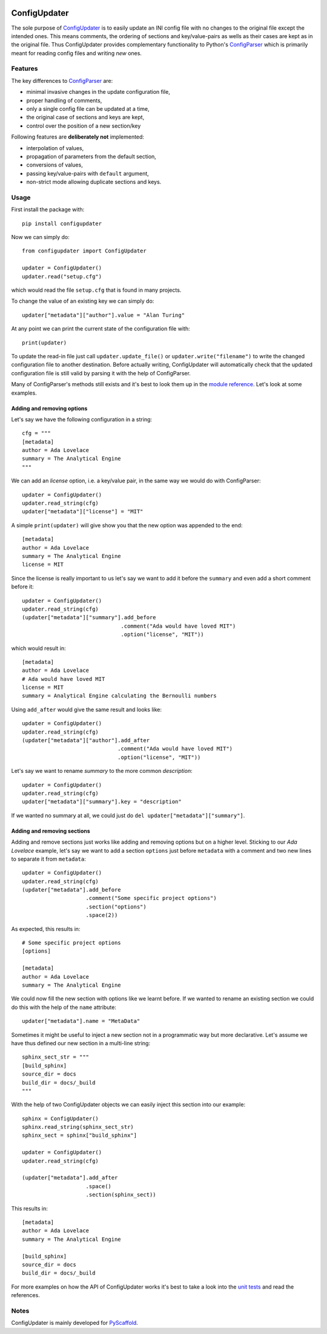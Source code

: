 .. image:: https://api.cirrus-ci.com/github/pyscaffold/configupdater.svg?branch=master
    :alt: Built Status
    :target: https://cirrus-ci.com/github/pyscaffold/configupdater
.. image:: https://readthedocs.org/projects/pyscaffold/badge/?version=latest
    :alt: ReadTheDocs
    :target: https://configupdater.readthedocs.io/
.. image:: https://img.shields.io/coveralls/github/pyscaffold/configupdater/master.svg
    :alt: Coveralls
    :target: https://coveralls.io/r/pyscaffold/configupdater
.. image:: https://img.shields.io/pypi/v/configupdater.svg
    :alt: PyPI-Server
    :target: https://pypi.org/project/configupdater/
.. image:: https://img.shields.io/conda/vn/conda-forge/configupdater.svg
    :alt: Conda-Forge
    :target: https://anaconda.org/conda-forge/configupdater
.. image:: https://pepy.tech/badge/configupdater/month
    :alt: Monthly Downloads
    :target: https://pepy.tech/project/configupdater

=============
ConfigUpdater
=============

The sole purpose of `ConfigUpdater`_ is to easily update an INI config file
with no changes to the original file except the intended ones. This means
comments, the ordering of sections and key/value-pairs as wells as their
cases are kept as in the original file. Thus ConfigUpdater provides
complementary functionality to Python's `ConfigParser`_ which is primarily
meant for reading config files and writing *new* ones.

Features
========

The key differences to `ConfigParser`_ are:

* minimal invasive changes in the update configuration file,
* proper handling of comments,
* only a single config file can be updated at a time,
* the original case of sections and keys are kept,
* control over the position of a new section/key

Following features are **deliberately not** implemented:

* interpolation of values,
* propagation of parameters from the default section,
* conversions of values,
* passing key/value-pairs with ``default`` argument,
* non-strict mode allowing duplicate sections and keys.

Usage
=====

First install the package with::

    pip install configupdater

Now we can simply do::

    from configupdater import ConfigUpdater

    updater = ConfigUpdater()
    updater.read("setup.cfg")

which would read the file ``setup.cfg`` that is found in many projects.

To change the value of an existing key we can simply do::

    updater["metadata"]["author"].value = "Alan Turing"

At any point we can print the current state of the configuration file with::

    print(updater)

To update the read-in file just call ``updater.update_file()`` or ``updater.write("filename")``
to write the changed configuration file to another destination. Before actually writing,
ConfigUpdater will automatically check that the updated configuration file is still valid by
parsing it with the help of ConfigParser.

Many of ConfigParser's methods still exists and it's best to look them up in the `module reference`_.
Let's look at some examples.

Adding and removing options
---------------------------

Let's say we have the following configuration in a string::

    cfg = """
    [metadata]
    author = Ada Lovelace
    summary = The Analytical Engine
    """

We can add an *license* option, i.e. a key/value pair, in the same way we would do with ConfigParser::

    updater = ConfigUpdater()
    updater.read_string(cfg)
    updater["metadata"]["license"] = "MIT"

A simple ``print(updater)`` will give show you that the new option was appended to the end::

    [metadata]
    author = Ada Lovelace
    summary = The Analytical Engine
    license = MIT

Since the license is really important to us let's say we want to add it before the ``summary``
and even add a short comment before it::

    updater = ConfigUpdater()
    updater.read_string(cfg)
    (updater["metadata"]["summary"].add_before
                                   .comment("Ada would have loved MIT")
                                   .option("license", "MIT"))

which would result in::

    [metadata]
    author = Ada Lovelace
    # Ada would have loved MIT
    license = MIT
    summary = Analytical Engine calculating the Bernoulli numbers

Using ``add_after`` would give the same result and looks like::

    updater = ConfigUpdater()
    updater.read_string(cfg)
    (updater["metadata"]["author"].add_after
                                  .comment("Ada would have loved MIT")
                                  .option("license", "MIT"))

Let's say we want to rename `summary` to the more common `description`::

    updater = ConfigUpdater()
    updater.read_string(cfg)
    updater["metadata"]["summary"].key = "description"

If we wanted no summary at all, we could just do ``del updater["metadata"]["summary"]``.


Adding and removing sections
----------------------------

Adding and remove sections just works like adding and removing options but on a higher level.
Sticking to our *Ada Lovelace* example, let's say we want to add a section ``options`` just
before ``metadata`` with a comment and two new lines to separate it from ``metadata``::

    updater = ConfigUpdater()
    updater.read_string(cfg)
    (updater["metadata"].add_before
                        .comment("Some specific project options")
                        .section("options")
                        .space(2))

As expected, this results in::

    # Some specific project options
    [options]

    [metadata]
    author = Ada Lovelace
    summary = The Analytical Engine

We could now fill the new section with options like we learnt before. If we wanted to rename
an existing section we could do this with the help of the ``name`` attribute::

    updater["metadata"].name = "MetaData"

Sometimes it might be useful to inject a new section not in a programmatic way but more declarative.
Let's assume we have thus defined our new section in a multi-line string::

    sphinx_sect_str = """
    [build_sphinx]
    source_dir = docs
    build_dir = docs/_build
    """

With the help of two ConfigUpdater objects we can easily inject this section into our example::

    sphinx = ConfigUpdater()
    sphinx.read_string(sphinx_sect_str)
    sphinx_sect = sphinx["build_sphinx"]

    updater = ConfigUpdater()
    updater.read_string(cfg)

    (updater["metadata"].add_after
                        .space()
                        .section(sphinx_sect))

This results in::

    [metadata]
    author = Ada Lovelace
    summary = The Analytical Engine

    [build_sphinx]
    source_dir = docs
    build_dir = docs/_build

For more examples on how the API of ConfigUpdater works it's best to take a look into the
`unit tests`_ and read the references.


Notes
=====

ConfigUpdater is mainly developed for `PyScaffold`_.

.. _ConfigParser: https://docs.python.org/3/library/configparser.html
.. _ConfigUpdater: https://configupdater.readthedocs.io/
.. _PyScaffold: http://pyscaffold.org/
.. _module reference: https://configupdater.readthedocs.io/en/latest/api/configupdater.html#configupdater.configupdater.ConfigUpdater
.. _unit tests: https://github.com/pyscaffold/configupdater/blob/master/tests/test_configupdater.py
